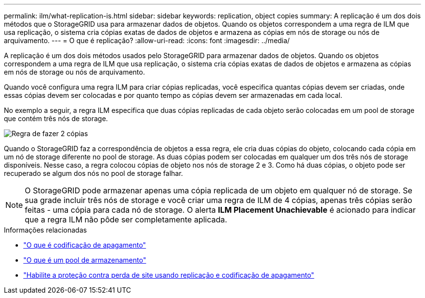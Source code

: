 ---
permalink: ilm/what-replication-is.html 
sidebar: sidebar 
keywords: replication, object copies 
summary: A replicação é um dos dois métodos que o StorageGRID usa para armazenar dados de objetos. Quando os objetos correspondem a uma regra de ILM que usa replicação, o sistema cria cópias exatas de dados de objetos e armazena as cópias em nós de storage ou nós de arquivamento. 
---
= O que é replicação?
:allow-uri-read: 
:icons: font
:imagesdir: ../media/


[role="lead"]
A replicação é um dos dois métodos usados pelo StorageGRID para armazenar dados de objetos. Quando os objetos correspondem a uma regra de ILM que usa replicação, o sistema cria cópias exatas de dados de objetos e armazena as cópias em nós de storage ou nós de arquivamento.

Quando você configura uma regra ILM para criar cópias replicadas, você especifica quantas cópias devem ser criadas, onde essas cópias devem ser colocadas e por quanto tempo as cópias devem ser armazenadas em cada local.

No exemplo a seguir, a regra ILM especifica que duas cópias replicadas de cada objeto serão colocadas em um pool de storage que contém três nós de storage.

image::../media/ilm_replication_make_2_copies.png[Regra de fazer 2 cópias]

Quando o StorageGRID faz a correspondência de objetos a essa regra, ele cria duas cópias do objeto, colocando cada cópia em um nó de storage diferente no pool de storage. As duas cópias podem ser colocadas em qualquer um dos três nós de storage disponíveis. Nesse caso, a regra colocou cópias de objeto nos nós de storage 2 e 3. Como há duas cópias, o objeto pode ser recuperado se algum dos nós no pool de storage falhar.


NOTE: O StorageGRID pode armazenar apenas uma cópia replicada de um objeto em qualquer nó de storage. Se sua grade incluir três nós de storage e você criar uma regra de ILM de 4 cópias, apenas três cópias serão feitas - uma cópia para cada nó de storage. O alerta *ILM Placement Unachievable* é acionado para indicar que a regra ILM não pôde ser completamente aplicada.

.Informações relacionadas
* link:what-erasure-coding-is.html["O que é codificação de apagamento"]
* link:what-storage-pool-is.html["O que é um pool de armazenamento"]
* link:using-multiple-storage-pools-for-cross-site-replication.html["Habilite a proteção contra perda de site usando replicação e codificação de apagamento"]

